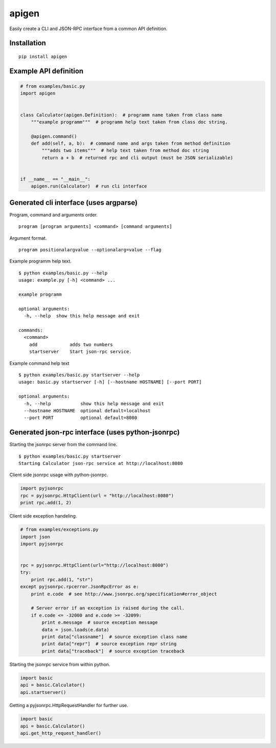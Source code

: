 ######
apigen
######

Easily create a CLI and JSON-RPC interface from a common API definition.

============
Installation
============

::

  pip install apigen

======================
Example API definition
======================

.. code:: python

  # from examples/basic.py
  import apigen


  class Calculator(apigen.Definition):  # programm name taken from class name
      """example programm"""  # programm help text taken from class doc string.

      @apigen.command()
      def add(self, a, b):  # command name and args taken from method definition
          """adds two items"""  # help text taken from method doc string
          return a + b  # returned rpc and cli output (must be JSON serializable)


  if __name__ == "__main__":
      apigen.run(Calculator)  # run cli interface


=======================================
Generated cli interface (uses argparse)
=======================================

Program, command and arguments order.

::

  program [program arguments] <command> [command arguments] 


Argument format.

::

  program positionalargvalue --optionalarg=value --flag



Example programm help text.

::

  $ python examples/basic.py --help
  usage: example.py [-h] <command> ...

  example programm

  optional arguments:
    -h, --help  show this help message and exit

  commands:
    <command>
      add            adds two numbers
      startserver    Start json-rpc service.


Example command help text

::

  $ python examples/basic.py startserver --help
  usage: basic.py startserver [-h] [--hostname HOSTNAME] [--port PORT]

  optional arguments:
    -h, --help           show this help message and exit
    --hostname HOSTNAME  optional default=localhost
    --port PORT          optional default=8080


==================================================
Generated json-rpc interface (uses python-jsonrpc)
==================================================

Starting the jsonrpc server from the command line.

::

  $ python examples/basic.py startserver
  Starting Calculator json-rpc service at http://localhost:8080


Client side jsonrpc usage with python-jsonrpc.

.. code:: python

  import pyjsonrpc
  rpc = pyjsonrpc.HttpClient(url = "http://localhost:8080")
  print rpc.add(1, 2)


Client side exception handeling.

.. code:: python

  # from examples/exceptions.py
  import json
  import pyjsonrpc


  rpc = pyjsonrpc.HttpClient(url="http://localhost:8080")
  try:
      print rpc.add(1, "str")
  except pyjsonrpc.rpcerror.JsonRpcError as e:
      print e.code  # see http://www.jsonrpc.org/specification#error_object

      # Server error if an exception is raised during the call.
      if e.code <= -32000 and e.code >= -32099:
          print e.message  # source exception message
          data = json.loads(e.data)
          print data["classname"]  # source exception class name
          print data["repr"]  # source exception repr string
          print data["traceback"]  # source exception traceback


Starting the jsonrpc service from within python.

.. code:: python

  import basic
  api = basic.Calculator()
  api.startserver()


Getting a pyjsonrpc.HttpRequestHandler for further use.

.. code:: python

  import basic
  api = basic.Calculator()
  api.get_http_request_handler()



